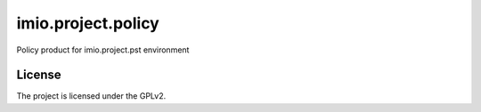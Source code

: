 .. This README is meant for consumption by humans and pypi. Pypi can render rst files so please do not use Sphinx features.
   If you want to learn more about writing documentation, please check out: http://docs.plone.org/about/documentation_styleguide.html
   This text does not appear on pypi or github. It is a comment.

==============================================================================
imio.project.policy
==============================================================================

Policy product for imio.project.pst environment


License
-------

The project is licensed under the GPLv2.
